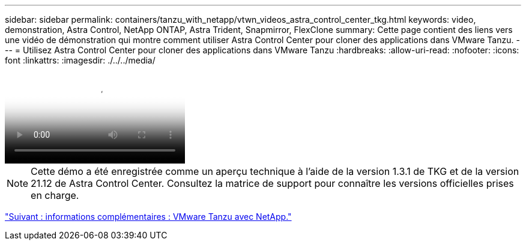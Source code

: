 ---
sidebar: sidebar 
permalink: containers/tanzu_with_netapp/vtwn_videos_astra_control_center_tkg.html 
keywords: video, demonstration, Astra Control, NetApp ONTAP, Astra Trident, Snapmirror, FlexClone 
summary: Cette page contient des liens vers une vidéo de démonstration qui montre comment utiliser Astra Control Center pour cloner des applications dans VMware Tanzu. 
---
= Utilisez Astra Control Center pour cloner des applications dans VMware Tanzu
:hardbreaks:
:allow-uri-read: 
:nofooter: 
:icons: font
:linkattrs: 
:imagesdir: ./../../media/


video::vtwn_videos_astra_control_center_tkg.mp4[Use Astra Control Center to Clone Applications in VMWare Tanzu - VMware Tanzu with NetApp]

NOTE: Cette démo a été enregistrée comme un aperçu technique à l'aide de la version 1.3.1 de TKG et de la version 21.12 de Astra Control Center. Consultez la matrice de support pour connaître les versions officielles prises en charge.

link:vtwn_additional_information.html["Suivant : informations complémentaires : VMware Tanzu avec NetApp."]
